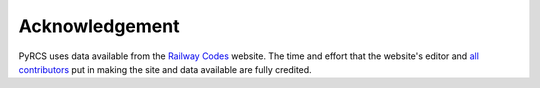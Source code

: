 ===============
Acknowledgement
===============

PyRCS uses data available from the `Railway Codes`_ website. The time and effort that the website's editor and `all contributors`_ put in making the site and data available are fully credited.

.. _`Railway Codes`: http://www.railwaycodes.org.uk/index.shtml
.. _`all contributors`: http://www.railwaycodes.org.uk/misc/acknowledgements.shtm
